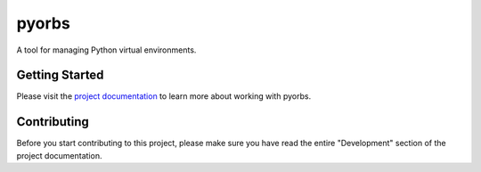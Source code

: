 pyorbs
======
A tool for managing Python virtual environments.

Getting Started
---------------
Please visit the `project documentation <https://pyorbs.wbrp.ch>`_ to learn more about working
with pyorbs.

Contributing
------------
Before you start contributing to this project, please make sure you have read the entire
"Development" section of the project documentation.
